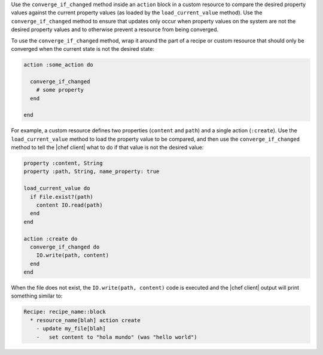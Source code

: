 .. The contents of this file are included in multiple topics.
.. This file should not be changed in a way that hinders its ability to appear in multiple documentation sets.


Use the ``converge_if_changed`` method inside an ``action`` block in a custom resource to compare the desired property values against the current property values (as loaded by the ``load_current_value`` method). Use the ``converge_if_changed`` method to ensure that updates only occur when property values on the system are not the desired property values and to otherwise prevent a resource from being converged.

To use the ``converge_if_changed`` method, wrap it around the part of a recipe or custom resource that should only be converged when the current state is not the desired state:

.. code-block:: ruby

   action :some_action do
   
     converge_if_changed
       # some property
     end
   
   end

For example, a custom resource defines two properties (``content`` and ``path``) and a single action (``:create``). Use the ``load_current_value`` method to load the property value to be compared, and then use the ``converge_if_changed`` method to tell the |chef client| what to do if that value is not the desired value:

.. code-block:: ruby

   property :content, String
   property :path, String, name_property: true
   
   load_current_value do
     if File.exist?(path)
       content IO.read(path)
     end
   end
   
   action :create do
     converge_if_changed do
       IO.write(path, content)
     end
   end

When the file does not exist, the ``IO.write(path, content)`` code is executed and the |chef client| output will print something similar to:

.. code-block:: bash

   Recipe: recipe_name::block
     * resource_name[blah] action create
       - update my_file[blah]
       -   set content to "hola mundo" (was "hello world")
